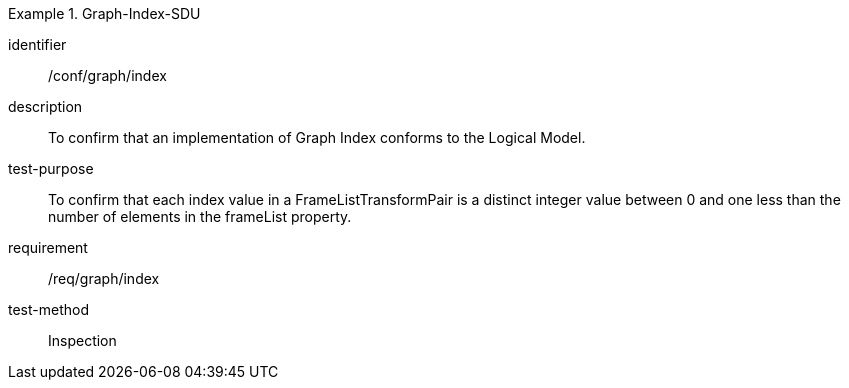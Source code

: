
[abstract_test]
.Graph-Index-SDU
====
[%metadata]
identifier:: /conf/graph/index
description:: To confirm that an implementation of Graph Index conforms to the Logical Model.
test-purpose:: To confirm that each index value in a FrameListTransformPair is a distinct integer value between 0 and one less than the number of elements in the frameList property.
requirement:: /req/graph/index
test-method:: Inspection
====
